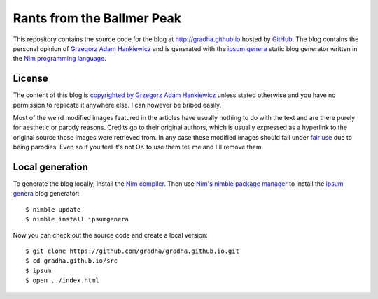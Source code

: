 ===========================
Rants from the Ballmer Peak
===========================

This repository contains the source code for the blog at
http://gradha.github.io hosted by `GitHub <https://github.com>`_. The blog
contains the personal opinion of `Grzegorz Adam Hankiewicz
<src/static/about.rst>`_ and is generated with the `ipsum genera
<https://github.com/dom96/ipsumgenera>`_ static blog generator written in the
`Nim programming language <http://nim-lang.org>`_.


License
=======

The content of this blog is `copyrighted by Grzegorz Adam Hankiewicz
<license.rst>`_ unless stated otherwise and you have no permission to replicate
it anywhere else. I can however be bribed easily.

Most of the weird modified images featured in the articles have usually nothing
to do with the text and are there purely for aesthetic or parody reasons.
Credits go to their original authors, which is usually expressed as a hyperlink
to the original source those images were retrieved from. In any case these
modified images should fall under `fair use
<https://en.wikipedia.org/wiki/Fair_use>`_ due to being parodies. Even so if
you feel it's not OK to use them tell me and I'll remove them.


Local generation
================

To generate the blog locally, install the `Nim compiler
<http://nim-lang.org>`_. Then use `Nim's nimble package manager
<https://github.com/nim-lang/nimble>`_ to install the `ipsum genera
<https://github.com/dom96/ipsumgenera>`_ blog generator::

    $ nimble update
    $ nimble install ipsumgenera

Now you can check out the source code and create a local version::

    $ git clone https://github.com/gradha/gradha.github.io.git
    $ cd gradha.github.io/src
    $ ipsum
    $ open ../index.html

